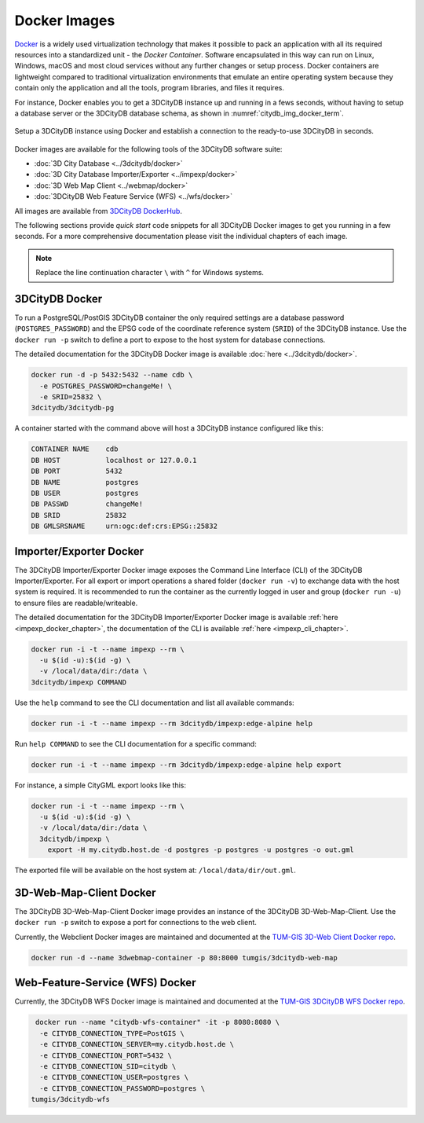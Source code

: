 .. _first_steps_docker_chapter:

###############################################################################
Docker Images
###############################################################################

`Docker <https://docker.com>`_ is a widely used virtualization technology
that makes it possible to pack an application with all its required resources
into a standardized unit - the *Docker Container*. Software encapsulated in
this way can run on Linux, Windows, macOS and most cloud services
without any further changes or setup process. Docker containers are lightweight
compared to traditional virtualization environments that emulate an entire
operating system because they contain only the application and all the
tools, program libraries, and files it requires.

For instance, Docker enables you to get a 3DCityDB instance up and running in
a fews seconds, without having to setup a database server or the
3DCityDB database schema, as shown in :numref:`citydb_img_docker_term`.

.. figure:: ../media/citydb_docker_term.gif
  :width: 100 %
  :alt: 3DCityDB Docker runtime
  :align: center
  :name: citydb_img_docker_term

  Setup a 3DCityDB instance using Docker and establish a connection to the
  ready-to-use 3DCityDB in seconds.

Docker images are available for the following tools of the 3DCityDB software
suite:

- :doc:`3D City Database <../3dcitydb/docker>`
- :doc:`3D City Database Importer/Exporter <../impexp/docker>`
- :doc:`3D Web Map Client <../webmap/docker>`
- :doc:`3DCityDB Web Feature Service (WFS) <../wfs/docker>`

All images are available from
`3DCityDB DockerHub <https://hub.docker.com/orgs/3dcitydb>`_.

.. `Docker Compose <https://hub.docker.com/u/tumgis/>`_ files are available
.. for orchestrating the individual services. This allows for example,
.. that a single command call can be used to create a 3DCityDB linked to a
.. 3DCityDB WFS, which makes the data from the database accessible via a
.. standardized web interface.

The following sections provide *quick start* code snippets for all 3DCityDB Docker
images to get you running in a few seconds.
For a more comprehensive documentation please visit the individual chapters of each
image.

.. note:: Replace the line continuation character  ``\`` with ``^`` for Windows
   systems.

3DCityDB Docker
===============================================================================

To run a PostgreSQL/PostGIS 3DCityDB container the only required settings are
a database password (``POSTGRES_PASSWORD``) and the EPSG code of the coordinate
reference system (``SRID``) of the 3DCityDB instance. Use the ``docker run -p``
switch to define a port to expose to the host system for database connections.

The detailed documentation for the 3DCityDB Docker image is available
:doc:`here <../3dcitydb/docker>`.

.. code-block:: bash

   docker run -d -p 5432:5432 --name cdb \
     -e POSTGRES_PASSWORD=changeMe! \
     -e SRID=25832 \
   3dcitydb/3dcitydb-pg

A container started with the command above will host a 3DCityDB instance
configured like this:

.. code-block:: text

   CONTAINER NAME    cdb
   DB HOST           localhost or 127.0.0.1
   DB PORT           5432
   DB NAME           postgres
   DB USER           postgres
   DB PASSWD         changeMe!
   DB SRID           25832
   DB GMLSRSNAME     urn:ogc:def:crs:EPSG::25832

Importer/Exporter Docker
===============================================================================

The 3DCityDB Importer/Exporter Docker image exposes the Command Line Interface
(CLI) of the 3DCityDB Importer/Exporter. For all export or import operations
a shared folder (``docker run -v``) to exchange data with the host system is
required. It is recommended to run the container as the currently logged in
user and group (``docker run -u``) to ensure files are readable/writeable.

The detailed documentation for the 3DCityDB Importer/Exporter Docker image is
available :ref:`here <impexp_docker_chapter>`, the documentation of the CLI is
available :ref:`here <impexp_cli_chapter>`.

.. code-block:: bash

   docker run -i -t --name impexp --rm \
     -u $(id -u):$(id -g) \
     -v /local/data/dir:/data \
   3dcitydb/impexp COMMAND

Use the ``help`` command to see the CLI documentation and list all available commands:

.. code-block:: bash

   docker run -i -t --name impexp --rm 3dcitydb/impexp:edge-alpine help

Run ``help COMMAND`` to see the CLI documentation for a specific command:

.. code-block:: bash

   docker run -i -t --name impexp --rm 3dcitydb/impexp:edge-alpine help export

For instance, a simple CityGML export looks like this:

.. code-block:: bash

   docker run -i -t --name impexp --rm \
     -u $(id -u):$(id -g) \
     -v /local/data/dir:/data \
     3dcitydb/impexp \
       export -H my.citydb.host.de -d postgres -p postgres -u postgres -o out.gml

The exported file will be available on the host system at: ``/local/data/dir/out.gml``.

3D-Web-Map-Client Docker
===============================================================================

The 3DCityDB 3D-Web-Map-Client Docker image provides an instance of the
3DCityDB 3D-Web-Map-Client. Use the ``docker run -p`` switch to expose a port
for connections to the web client.

Currently, the Webclient Docker images are maintained and documented at the
`TUM-GIS 3D-Web Client Docker repo <https://github.com/tum-gis/3dcitydb-web-map-docker>`_.

.. The detailed documentation for the 3DCityDB 3D-Web-Map-Client Docker image is
   available :doc:`here <../webmap/docker>`.

.. code-block:: bash

   docker run -d --name 3dwebmap-container -p 80:8000 tumgis/3dcitydb-web-map

Web-Feature-Service (WFS) Docker
===============================================================================

Currently, the 3DCityDB WFS Docker image is maintained and documented at the
`TUM-GIS 3DCityDB WFS Docker repo <https://github.com/tum-gis/3dcitydb-wfs-docker>`_.

.. The detailed documentation for the 3DCityDB WFS Docker image is available
   :doc:`here <../wfs/docker>`.

.. code-block:: bash

   docker run --name "citydb-wfs-container" -it -p 8080:8080 \
    -e CITYDB_CONNECTION_TYPE=PostGIS \
    -e CITYDB_CONNECTION_SERVER=my.citydb.host.de \
    -e CITYDB_CONNECTION_PORT=5432 \
    -e CITYDB_CONNECTION_SID=citydb \
    -e CITYDB_CONNECTION_USER=postgres \
    -e CITYDB_CONNECTION_PASSWORD=postgres \
  tumgis/3dcitydb-wfs
